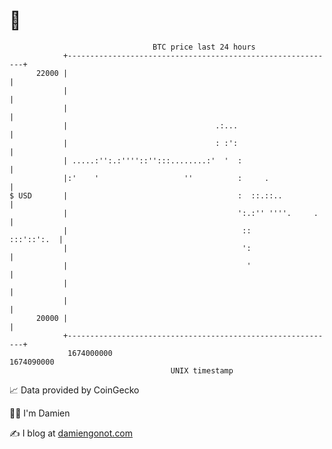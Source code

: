 * 👋

#+begin_example
                                   BTC price last 24 hours                    
               +------------------------------------------------------------+ 
         22000 |                                                            | 
               |                                                            | 
               |                                                            | 
               |                                 .:...                      | 
               |                                 : :':                      | 
               | .....:'':.:''''::'':::........:'  '  :                     | 
               |:'    '                   ''          :     .               | 
   $ USD       |                                      :  ::.::..            | 
               |                                      ':.:'' ''''.     .    | 
               |                                       ::        :::'::':.  | 
               |                                       ':                   | 
               |                                        '                   | 
               |                                                            | 
               |                                                            | 
         20000 |                                                            | 
               +------------------------------------------------------------+ 
                1674000000                                        1674090000  
                                       UNIX timestamp                         
#+end_example
📈 Data provided by CoinGecko

🧑‍💻 I'm Damien

✍️ I blog at [[https://www.damiengonot.com][damiengonot.com]]

